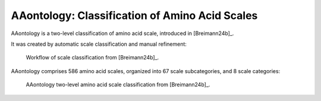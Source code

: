 .. _usage_principles_aaontology:

AAontology: Classification of Amino Acid Scales
===============================================

AAontology is a two-level classification of amino acid scale, introduced in [Breimann24b]_.

It was created by automatic scale classification and manual refinement:

.. figure:: /_artwork/schemes/scheme_AAontology1.png

   Workflow of scale classification from [Breimann24b]_.


AAontology comprises 586 amino acid scales, organized into 67 scale subcategories, and 8 scale categories:

.. figure:: /_artwork/schemes/scheme_AAontology2.png

   AAontology two-level amino acid scale classification from [Breimann24b]_.